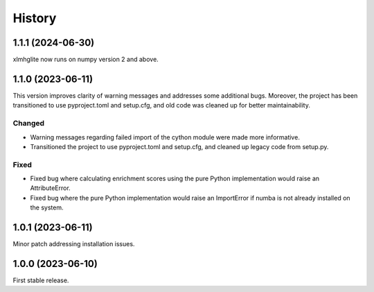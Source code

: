 
History
=======



1.1.1 (2024-06-30)
------------------
xlmhglite now runs on numpy version 2 and above.

1.1.0 (2023-06-11)
------------------
This version improves clarity of warning messages and addresses some additional bugs.
Moreover, the project has been transitioned to use pyproject.toml and setup.cfg, and old code was cleaned up for better maintainability.

Changed
********
* Warning messages regarding failed import of the cython module were made more informative.
* Transitioned the project to use pyproject.toml and setup.cfg, and cleaned up legacy code from setup.py.

Fixed
******
* Fixed bug where calculating enrichment scores using the pure Python implementation would raise an AttributeError.
* Fixed bug where the pure Python implementation would raise an ImportError if numba is not already installed on the system.

1.0.1 (2023-06-11)
------------------
Minor patch addressing installation issues.

1.0.0 (2023-06-10)
------------------
First stable release.